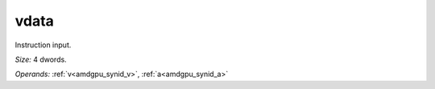 ..
    **************************************************
    *                                                *
    *   Automatically generated file, do not edit!   *
    *                                                *
    **************************************************

.. _amdgpu_synid_gfx90a_vdata_2:

vdata
=====

Instruction input.

*Size:* 4 dwords.

*Operands:* :ref:`v<amdgpu_synid_v>`, :ref:`a<amdgpu_synid_a>`
